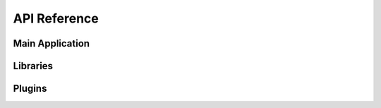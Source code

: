 API Reference
=============


Main Application
----------------

.. autosummary::
   :toctree: api/

   gsdview
   gsdview.app
   gsdview.appsite
   gsdview.assistanthelper
   gsdview.errors
   gsdview.graphicsview
   gsdview.imgutils
   gsdview.info
   gsdview.launch
   gsdview.layermanager
   gsdview.mdi
   gsdview.mousemanager
   gsdview.pluginmanager
   gsdview.qtdraw
   gsdview.qtsupport
   gsdview.qtwindowlistmenu
   gsdview.utils
   gsdview.widgets

   gsdview.gdalbackend
   gsdview.gdalbackend.core
   gsdview.gdalbackend.gdalexectools
   gsdview.gdalbackend.gdalqt
   gsdview.gdalbackend.gdalsupport
   gsdview.gdalbackend.helpers
   gsdview.gdalbackend.info
   gsdview.gdalbackend.modelitems
   gsdview.gdalbackend.ogrqt
   gsdview.gdalbackend.widgets


Libraries
---------

.. autosummary::
   :toctree: api/

   exectools
   exectools.qt

   gsdtools
   gsdtools.stats
   gsdtools.ras2vec

..
   exectools.std
   exectools.gtk
   exectools.recipe_440544
   exectools.subprocess2


Plugins
-------

.. autosummary::
   :toctree: api/

   logpane

   gsdtoolsui
   gsdtoolsui.core
   gsdtoolsui.info
   gsdtoolsui.tooldescriptors

   metadata
   metadata.info
   metadata.core

   overview
   overview.info
   overview.core

   positiontracker
   positiontracker.info
   positiontracker.core
   positiontracker.coordinateview

   stretch
   stretch.info
   stretch.core
   stretch.widgets

   worldmap
   worldmap.info
   worldmap.core

   zoom
   zoom.info
   zoom.core
